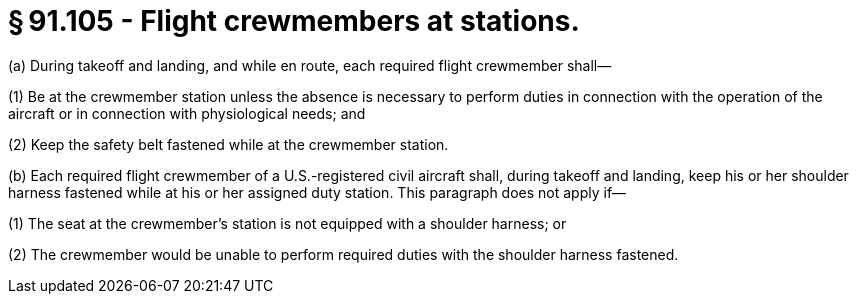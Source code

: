# § 91.105 - Flight crewmembers at stations.

(a) During takeoff and landing, and while en route, each required flight crewmember shall—

(1) Be at the crewmember station unless the absence is necessary to perform duties in connection with the operation of the aircraft or in connection with physiological needs; and

(2) Keep the safety belt fastened while at the crewmember station.

(b) Each required flight crewmember of a U.S.-registered civil aircraft shall, during takeoff and landing, keep his or her shoulder harness fastened while at his or her assigned duty station. This paragraph does not apply if—

(1) The seat at the crewmember's station is not equipped with a shoulder harness; or

(2) The crewmember would be unable to perform required duties with the shoulder harness fastened.

